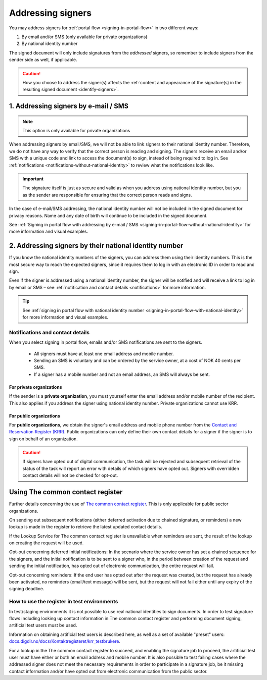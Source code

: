 .. _addressing-signers:

Addressing signers
***************************
You may address signers for :ref:`portal flow <signing-in-portal-flow>` in two different ways:

1. By email and/or SMS (only available for private organizations)
2. By national identity number

The signed document will only include signatures from the *addressed* signers, so remember to include signers from the sender side as well, if applicable.

..  CAUTION::
    How you choose to address the signer(s) affects the :ref:`content and appearance of the signature(s) in the resulting signed document <identify-signers>`.

1. Addressing signers by e-mail / SMS
=====================================

.. NOTE::
   This option is only available for private organizations

When addressing signers by email/SMS, we will not be able to link signers to their national identity number. Therefore, we do not have any way to verify that the correct person is reading and signing. The signers receive an email and/or SMS with a unique code and link to access the document(s) to sign, instead of being required to log in. See :ref:`notifications <notifications-without-national-identity>` to review what the notifications look like.


..  IMPORTANT::
    The signature itself is just as secure and valid as when you address using national identity number, but you as the sender are responsible for ensuring that the correct person reads and signs.

In the case of e-mail/SMS addressing, the national identity number will not be included in the signed document for privacy reasons. Name and any date of birth will continue to be included in the signed document.

See :ref:`Signing in portal flow with addressing by e-mail / SMS <signing-in-portal-flow-without-national-identity>` for more information and visual examples.

2. Addressing signers by their national identity number
=======================================================
If you know the national identity numbers of the signers, you can address them using their identity numbers. This is the most secure way to reach the expected signers, since it requires them to log in with an electronic ID in order to read and sign.

Even if the signer is addressed using a national identity number, the signer will be notified and will receive a link to log in by email or SMS – see :ref:`notification and contact details <notifications>` for more information.


..  TIP::
    See :ref:`signing in portal flow with national identity number <signing-in-portal-flow-with-national-identity>` for more information and visual examples.


.. _notifications:


Notifications and contact details
---------------------------------

When you select signing in portal flow, emails and/or SMS notifications are sent to the signers.

 - All signers must have at least one email address and mobile number.
 - Sending an SMS is voluntary and can be ordered by the service owner, at a cost of NOK 40 cents per SMS.
 - If a signer has a mobile number and not an email address, an SMS will always be sent.

For private organizations
^^^^^^^^^^^^^^^^^^^^^^^^^
If the sender is a **private organization**, you must yourself enter the email address and/or mobile number of the recipient. This also applies if you address the signer using national identity number. Private organizations cannot use KRR.

For public organizations
^^^^^^^^^^^^^^^^^^^^^^^^^^^
For **public organizations**, we obtain the signer's email address and mobile phone number from the `Contact and Reservation Register (KRR) <http://eid.difi.no/nb/kontakt-og-reservasjonsregisteret>`_. Public organizations can only define their own contact details for a signer if the signer is to sign on behalf of an organization.

..  CAUTION::
    If signers have opted out of digital communication, the task will be rejected and subsequent retrieval of the status of the task will report an error with details of which signers have opted out. Signers with overridden contact details will not be checked for opt-out.


Using The common contact register
============================================

Further details concerning the use of `The common contact register <https://eid.difi.no/en/common-contact-register>`_. This is only applicable for public sector organizations.

On sending out subsequent notifications (either deferred activation due to chained signature, or reminders) a new lookup is made in the register to retrieve the latest updated contact details.

If the Lookup Service for The common contact register is unavailable when reminders are sent, the result of the lookup on creating the request will be used.

Opt-out concerning deferred initial notifications: In the scenario where the service owner has set a chained sequence for the signers, and the initial notification is to be sent to a signer who, in the period between creation of the request and sending the initial notification, has opted out of electronic communication, the entire request will fail.

Opt-out concerning reminders: If the end user has opted out after the request was created, but the request has already been activated, no reminders (email/text message) will be sent, but the request will not fail either until any expiry of the signing deadline.


How to use the register in test environments
--------------------------------------------

In test/staging environments it is not possible to use real national identities to sign documents. In order to test signature flows including looking up contact information in The common contact register and performing document signing, artificial test users must be used.

Information on obtaining artificial test users is described here, as well as a set of available "preset" users:
`docs.digdir.no/docs/Kontaktregisteret/krr_testbrukere <https://docs.digdir.no/docs/Kontaktregisteret/krr_testbrukere>`_.

For a lookup in the The common contact register to succeed, and enabling the signature job to proceed, the artificial test user must have either or both an email address and mobile number. It is also possible to test failing cases where the addressed signer does not meet the necessary requirements in order to participate in a signature job, be it missing contact information and/or have opted out from electronic communication from the public sector.
